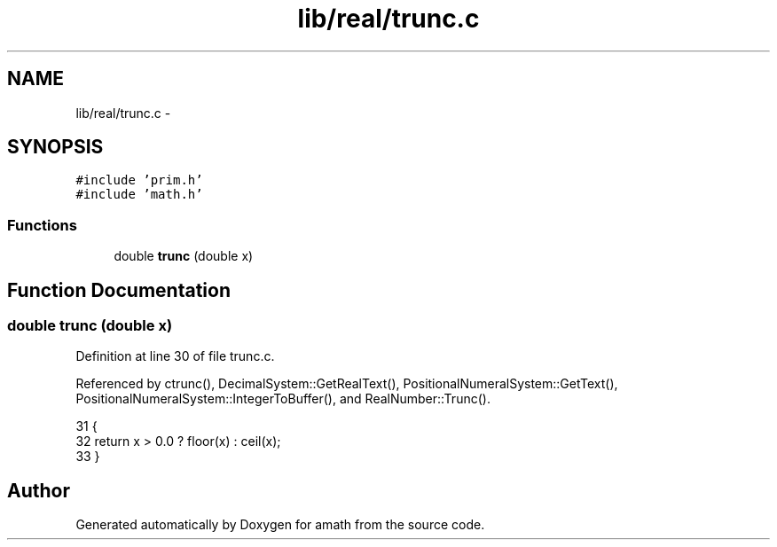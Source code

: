 .TH "lib/real/trunc.c" 3 "Sat Jan 21 2017" "Version 1.6.1" "amath" \" -*- nroff -*-
.ad l
.nh
.SH NAME
lib/real/trunc.c \- 
.SH SYNOPSIS
.br
.PP
\fC#include 'prim\&.h'\fP
.br
\fC#include 'math\&.h'\fP
.br

.SS "Functions"

.in +1c
.ti -1c
.RI "double \fBtrunc\fP (double x)"
.br
.in -1c
.SH "Function Documentation"
.PP 
.SS "double trunc (double x)"

.PP
Definition at line 30 of file trunc\&.c\&.
.PP
Referenced by ctrunc(), DecimalSystem::GetRealText(), PositionalNumeralSystem::GetText(), PositionalNumeralSystem::IntegerToBuffer(), and RealNumber::Trunc()\&.
.PP
.nf
31 {
32     return x > 0\&.0 ? floor(x) : ceil(x);
33 }
.fi
.SH "Author"
.PP 
Generated automatically by Doxygen for amath from the source code\&.
